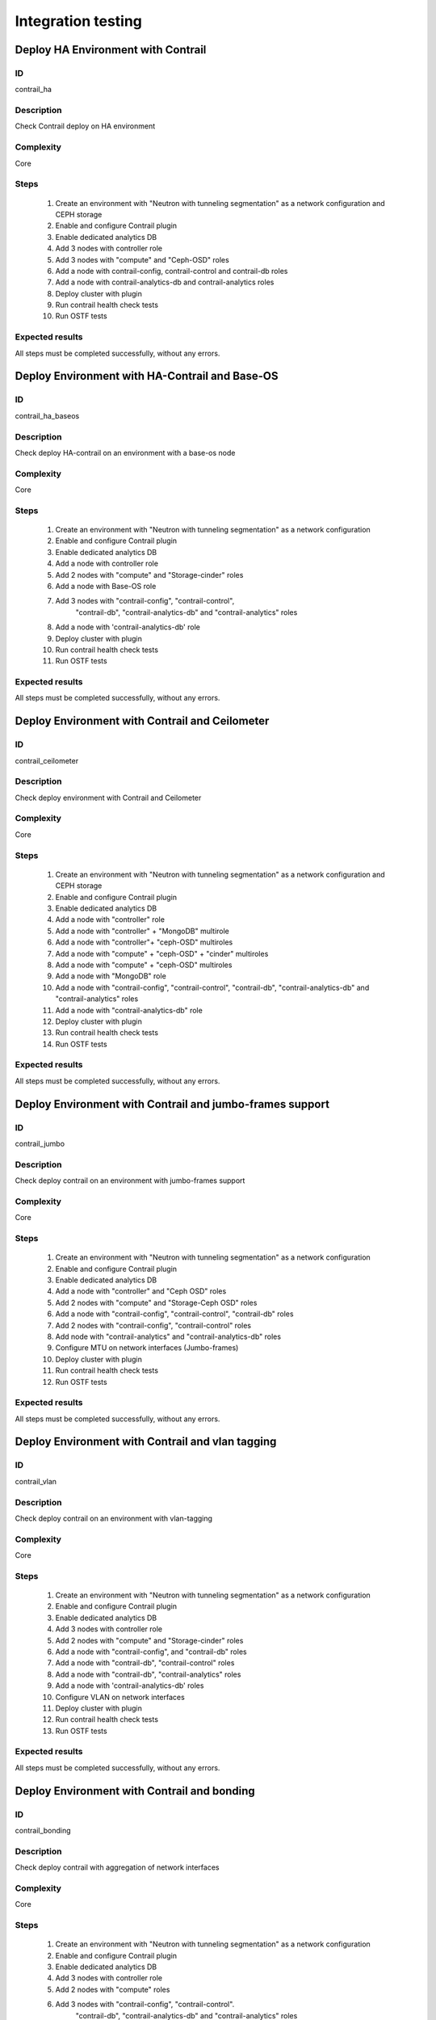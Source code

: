 ===================
Integration testing
===================


Deploy HA Environment with Contrail
-----------------------------------


ID
##

contrail_ha


Description
###########

Check Contrail deploy on HA environment


Complexity
##########

Core


Steps
#####

    1. Create an environment with "Neutron with tunneling segmentation" as a network configuration and CEPH storage
    2. Enable and configure Contrail plugin
    3. Enable dedicated analytics DB
    4. Add 3 nodes with controller role
    5. Add 3 nodes with "compute" and "Ceph-OSD" roles
    6. Add a node with contrail-config, contrail-control and contrail-db roles
    7. Add a node with contrail-analytics-db and contrail-analytics roles
    8. Deploy cluster with plugin
    9. Run contrail health check tests
    10. Run OSTF tests


Expected results
################

All steps must be completed successfully, without any errors.


Deploy Environment with  HA-Contrail and Base-OS
------------------------------------------------


ID
##

contrail_ha_baseos


Description
###########

Check deploy HA-contrail on an environment with a base-os node


Complexity
##########

Core


Steps
#####

    1. Create an environment with "Neutron with tunneling
       segmentation" as a network configuration
    2. Enable and configure Contrail plugin
    3. Enable dedicated analytics DB
    4. Add a node with controller role
    5. Add 2 nodes with "compute" and "Storage-cinder" roles
    6. Add a node with Base-OS role
    7. Add 3 nodes with "contrail-config", "contrail-control",
        "contrail-db", "contrail-analytics-db"
        and "contrail-analytics" roles
    8. Add a node with 'contrail-analytics-db' role
    9. Deploy cluster with plugin
    10. Run contrail health check tests
    11. Run OSTF tests



Expected results
################

All steps must be completed successfully, without any errors.


Deploy Environment with Contrail and Ceilometer
-----------------------------------------------


ID
##

contrail_ceilometer


Description
###########

Check deploy environment with Contrail and Ceilometer


Complexity
##########

Core


Steps
#####

    1. Create an environment with "Neutron with tunneling
       segmentation" as a network configuration and CEPH storage
    2. Enable and configure Contrail plugin
    3. Enable dedicated analytics DB
    4. Add a node with "controller" role
    5. Add a node with "controller" + "MongoDB" multirole
    6. Add a node with "controller"+ "ceph-OSD" multiroles
    7. Add a node with "compute" + "ceph-OSD" + "cinder" multiroles
    8. Add a node with "compute" + "ceph-OSD" multiroles
    9. Add a node with "MongoDB" role
    10. Add a node with "contrail-config", "contrail-control",
        "contrail-db", "contrail-analytics-db"
        and "contrail-analytics" roles
    11. Add a node with "contrail-analytics-db" role
    12. Deploy cluster with plugin
    13. Run contrail health check tests
    14. Run OSTF tests


Expected results
################

All steps must be completed successfully, without any errors.


Deploy Environment with  Contrail and jumbo-frames support
----------------------------------------------------------


ID
##

contrail_jumbo


Description
###########

Check deploy contrail on an environment with jumbo-frames support


Complexity
##########

Core


Steps
#####

    1. Create an environment with "Neutron with tunneling
       segmentation" as a network configuration
    2. Enable and configure Contrail plugin
    3. Enable dedicated analytics DB
    4. Add a node with "controller" and "Ceph OSD" roles
    5. Add 2 nodes with "compute" and "Storage-Ceph OSD" roles
    6. Add a node with "contrail-config", "contrail-control",
       "contrail-db" roles
    7. Add 2 nodes with "contrail-config", "contrail-control" roles
    8. Add node with "contrail-analytics" and
       "contrail-analytics-db" roles
    9. Configure MTU on network interfaces (Jumbo-frames)
    10. Deploy cluster with plugin
    11. Run contrail health check tests
    12. Run OSTF tests


Expected results
################

All steps must be completed successfully, without any errors.


Deploy Environment with  Contrail and vlan tagging
--------------------------------------------------


ID
##

contrail_vlan


Description
###########

Check deploy contrail on an environment with vlan-tagging


Complexity
##########

Core


Steps
#####

    1. Create an environment with "Neutron with tunneling
       segmentation" as a network configuration
    2. Enable and configure Contrail plugin
    3. Enable dedicated analytics DB
    4. Add 3 nodes with controller role
    5. Add 2 nodes with "compute" and "Storage-cinder" roles
    6. Add a node with "contrail-config",  and "contrail-db" roles
    7. Add a node with "contrail-db", "contrail-control" roles
    8. Add a node with "contrail-db", "contrail-analytics" roles
    9. Add a node with 'contrail-analytics-db' roles
    10. Configure VLAN on network interfaces
    11. Deploy cluster with plugin
    12. Run contrail health check tests
    13. Run OSTF tests


Expected results
################

All steps must be completed successfully, without any errors.


Deploy Environment with Contrail and bonding
--------------------------------------------


ID
##

contrail_bonding


Description
###########

Check deploy contrail with aggregation of network interfaces


Complexity
##########

Core


Steps
#####

    1. Create an environment with "Neutron with tunneling
       segmentation" as a network configuration
    2. Enable and configure Contrail plugin
    3. Enable dedicated analytics DB
    4. Add 3 nodes with controller role
    5. Add 2 nodes with "compute" roles
    6. Add 3 nodes with "contrail-config", "contrail-control".
        "contrail-db", "contrail-analytics-db"
        and "contrail-analytics" roles
    7. Add a node with "contrail-analytics-db" role
    8. Bond network interfaces with balance-rr mode
    9. Deploy cluster with plugin
    10. Run contrail health check tests
    11. Run OSTF tests


Expected results
################

All steps must be completed successfully, without any errors.


Deploy Environment with Controller + Cinder multirole
-----------------------------------------------------


ID
##

contrail_cinder_multirole


Description
###########

Check deploy contrail with Controller + Cinder multirole


Complexity
##########

Core


Steps
#####

    1. Create an environment with "Neutron with tunneling segmentation" as a network configuration
    2. Enable and configure Contrail plugin
    3. Add 3 nodes with "controller" + "storage-cinder" multirole
    4. Add 2 nodes with "compute" role
    5. Add 1 node with "contrail-config", "contrail-control", "contrail-db" and "contrail-analytics" roles
    6. Deploy cluster with plugin
    7. Run contrail health check tests
    8. Run OSTF tests


Expected results
################

All steps must be completed successfully, without any errors.


Deploy Environment with Controller + Ceph multirole
---------------------------------------------------


ID
##

contrail_ceph_multirole


Description
###########

Check deploy contrail with Controller + Ceph multirole


Complexity
##########

Core


Steps
#####

    1. Create an environment with "Neutron with tunneling segmentation" as a network configuration and CEPH storage
    2. Enable and configure Contrail plugin
    3. Add 3 nodes with "controller" + "Ceph-OSD" multirole
    4. Add 2 nodes with "compute" role
    5. Add 1 node with "contrail-config", "contrail-control", "contrail-db" and "contrail-analytics" roles
    6. Deploy cluster with plugin
    7. Run contrail health check tests
    8. Run OSTF tests


Expected results
################

All steps must be completed successfully, without any errors.


Deploy Environment with Controller + Cinder + Ceph multirole
------------------------------------------------------------


ID
##

contrail_cinder_ceph_multirole


Description
###########

Check deploy contrail with Controller + Cinder + Ceph multirole


Complexity
##########

Core


Steps
#####

    1. Create an environment with "Neutron with tunneling
        segmentation" as a network configuration and CEPH storage
    2. Enable and configure Contrail plugin
    3. Enable dedicated analytics DB
    4. Add 1 node with "controller", "storage-cinder",
        and "Ceph-OSD" roles
    5. Add 1 node with "controller" + "storage-cinder" and 1 node
        with "controller" + "Ceph-OSD" multiroles
    6. Add 1 nodes with "compute", "cinder", "ceph-osd" roles
    7. Add 1 nodes with "compute" role
    8. Add 3 nodes with "contrail-config", "contrail-control",
        "contrail-db", "contrail-analytics-db"
        and "contrail-analytics" roles
    9. Add a node with 'contrail-analytics-db' roles
    10. Deploy cluster with plugin
    11. Run contrail health check tests
    12. Run OSTF tests


Expected results
################

All steps must be completed successfully, without any errors.


Check updating core repos with Contrail plugin
----------------------------------------------


ID
##

contrail_update_core_repos


Description
###########

Check updating core repos with Contrail plugin


Complexity
##########

Core


Steps
#####

    1. Deploy cluster with Contrail plugin
    2. Run 'fuel-mirror create -P ubuntu -G mos ubuntu' on the master node
    3. Run 'fuel-mirror apply -P ubuntu -G mos ubuntu --env <env_id> --replace' on the master node
    4. Update repos for all deployed nodes with command "fuel --env <env_id> node --node-id 1,2,3,4,5,6,7,9,10 --tasks setup_repositories" on the master node
    5. Run OSTF and check Contrail node status.


Expected results
################

All steps must be completed successfully, without any errors.


Check deploy contrail with sahara
---------------------------------


ID
##

contrail_sahara


Description
###########

Check deploy contrail with sahara


Complexity
##########

Core


Steps
#####

    1. Create an environment with "Neutron with tunneling
       segmentation" as a network configuration and CEPH storage
    2. Enable sahara
    3. Enable and configure Contrail plugin
    4. Enable dedicated analytics DB
    5. Add a node with controller role
    6. Add 3 nodes with "compute" and "Ceph-OSD" roles
    7. Add a node with contrail-config, contrail-control,
        contrail-db and contrail-analytics roles
    8. Add a node with 'contrail-analytics'+'contrail-analytics-db'
       roles
    9. Deploy cluster with plugin
    10. Run contrail health check tests
    11. Run OSTF tests

Expected results
################

All steps must be completed successfully, without any errors.


Check deploy contrail with murano
---------------------------------


ID
##

contrail_murano


Description
###########

Check deploy contrail with murano


Complexity
##########

Core


Steps
#####

    1. Create an environment with "Neutron with tunneling
       segmentation" as a network configuration
    2. Enable murano
    3. Enable and configure Contrail plugin
    4. Enable dedicated analytics DB
    5. Add a node with controller role
    6. Add a node with "compute" and "Storage-cinder" roles
    7. Add a node with "contrail-config" and "contrail-db" roles
    8. Add a node with "contrail-db", "contrail-control" roles
    9. Add a node with "contrail-analytics",
       "contrail-analytics-db" roles
    10. Deploy cluster with plugin
    11. Run contrail health check tests
    12. Run OSTF tests


Expected results
################

All steps must be completed successfully, without any errors.

